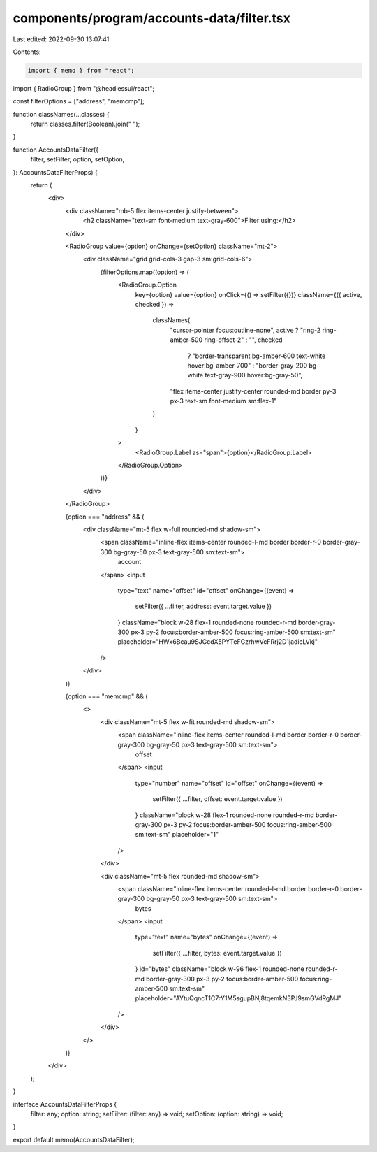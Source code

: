 components/program/accounts-data/filter.tsx
===========================================

Last edited: 2022-09-30 13:07:41

Contents:

.. code-block:: tsx

    import { memo } from "react";
import { RadioGroup } from "@headlessui/react";

const filterOptions = ["address", "memcmp"];

function classNames(...classes) {
  return classes.filter(Boolean).join(" ");
}

function AccountsDataFilter({
  filter,
  setFilter,
  option,
  setOption,
}: AccountsDataFilterProps) {
  return (
    <div>
      <div className="mb-5 flex items-center justify-between">
        <h2 className="text-sm font-medium text-gray-600">Filter using:</h2>
      </div>

      <RadioGroup value={option} onChange={setOption} className="mt-2">
        <div className="grid grid-cols-3 gap-3 sm:grid-cols-6">
          {filterOptions.map((option) => (
            <RadioGroup.Option
              key={option}
              value={option}
              onClick={() => setFilter({})}
              className={({ active, checked }) =>
                classNames(
                  "cursor-pointer focus:outline-none",
                  active ? "ring-2 ring-amber-500 ring-offset-2" : "",
                  checked
                    ? "border-transparent bg-amber-600 text-white hover:bg-amber-700"
                    : "border-gray-200 bg-white text-gray-900 hover:bg-gray-50",
                  "flex items-center justify-center rounded-md border py-3 px-3 text-sm font-medium sm:flex-1"
                )
              }
            >
              <RadioGroup.Label as="span">{option}</RadioGroup.Label>
            </RadioGroup.Option>
          ))}
        </div>
      </RadioGroup>

      {option === "address" && (
        <div className="mt-5 flex w-full rounded-md shadow-sm">
          <span className="inline-flex items-center rounded-l-md border border-r-0 border-gray-300 bg-gray-50 px-3 text-gray-500 sm:text-sm">
            account
          </span>
          <input
            type="text"
            name="offset"
            id="offset"
            onChange={(event) =>
              setFilter({ ...filter, address: event.target.value })
            }
            className="block w-28 flex-1 rounded-none rounded-r-md border-gray-300 px-3 py-2 focus:border-amber-500 focus:ring-amber-500 sm:text-sm"
            placeholder="HWx6Bcau9SJGcdX5PYTeFGzrhwVcFRrj2D1jadicLVkj"
          />
        </div>
      )}

      {option === "memcmp" && (
        <>
          <div className="mt-5 flex w-fit rounded-md shadow-sm">
            <span className="inline-flex items-center rounded-l-md border border-r-0 border-gray-300 bg-gray-50 px-3 text-gray-500 sm:text-sm">
              offset
            </span>
            <input
              type="number"
              name="offset"
              id="offset"
              onChange={(event) =>
                setFilter({ ...filter, offset: event.target.value })
              }
              className="block w-28 flex-1 rounded-none rounded-r-md border-gray-300 px-3 py-2 focus:border-amber-500 focus:ring-amber-500 sm:text-sm"
              placeholder="1"
            />
          </div>

          <div className="mt-5 flex rounded-md shadow-sm">
            <span className="inline-flex items-center rounded-l-md border border-r-0 border-gray-300 bg-gray-50 px-3 text-gray-500 sm:text-sm">
              bytes
            </span>
            <input
              type="text"
              name="bytes"
              onChange={(event) =>
                setFilter({ ...filter, bytes: event.target.value })
              }
              id="bytes"
              className="block w-96 flex-1 rounded-none rounded-r-md border-gray-300 px-3 py-2 focus:border-amber-500 focus:ring-amber-500 sm:text-sm"
              placeholder="AYtuQqncT1C7rY1M5sgupBNj8tqemkN3PJ9smGVdRgMJ"
            />
          </div>
        </>
      )}
    </div>
  );
}

interface AccountsDataFilterProps {
  filter: any;
  option: string;
  setFilter: (filter: any) => void;
  setOption: (option: string) => void;
}

export default memo(AccountsDataFilter);


